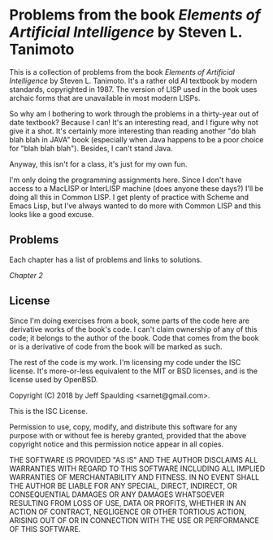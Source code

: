 * Problems from the book /Elements of Artificial Intelligence/ by Steven L. Tanimoto

  This is a collection of problems from the book /Elements of Artificial Intelligence/ by Steven L. Tanimoto.  It's a rather old AI textbook by modern standards, copyrighted in 1987.  The version of LISP used in the book uses archaic forms that are unavailable in most modern LISPs.
  
  So why am I bothering to work through the problems in a thirty-year out of date textbook?  Because I can!  It's an interesting read, and I figure why not give it a shot.  It's certainly more interesting than reading another "do blah blah blah in JAVA" book (especially when Java happens to be a poor choice for "blah blah blah").  Besides, I can't stand Java.

  Anyway, this isn't for a class, it's just for my own fun.
  
  I'm only doing the programming assignments here.  Since I don't have access to a MacLISP or InterLISP machine (does anyone these days?) I'll be doing all this in Common LISP.  I get plenty of practice with Scheme and Emacs Lisp, but I've always wanted to do more with Common LISP and this looks like a good excuse.

** Problems
   
   Each chapter has a list of problems and links to solutions.

   [[chap_02/README.org][Chapter 2]]
   
** License

   Since I'm doing exercises from a book, some parts of the code here are derivative works of the book's code.  I can't claim ownership of any of this code; it belongs to the author of the book.  Code that comes from the book or is a derivative of code from the book will be marked as such.

   The rest of the code is my work.  I'm licensing my code under the ISC license.  It's more-or-less equivalent to the MIT or BSD licenses, and is the license used by OpenBSD.

   Copyright (C) 2018 by Jeff Spaulding <sarnet@gmail.com>.

   This is the ISC License.

   Permission to use, copy, modify, and distribute this software for any
   purpose with or without fee is hereby granted, provided that the above
   copyright notice and this permission notice appear in all copies.

   THE SOFTWARE IS PROVIDED "AS IS" AND THE AUTHOR DISCLAIMS ALL WARRANTIES
   WITH REGARD TO THIS SOFTWARE INCLUDING ALL IMPLIED WARRANTIES OF
   MERCHANTABILITY AND FITNESS. IN NO EVENT SHALL THE AUTHOR BE LIABLE FOR
   ANY SPECIAL, DIRECT, INDIRECT, OR CONSEQUENTIAL DAMAGES OR ANY DAMAGES
   WHATSOEVER RESULTING FROM LOSS OF USE, DATA OR PROFITS, WHETHER IN AN
   ACTION OF CONTRACT, NEGLIGENCE OR OTHER TORTIOUS ACTION, ARISING OUT OF
   OR IN CONNECTION WITH THE USE OR PERFORMANCE OF THIS SOFTWARE.

